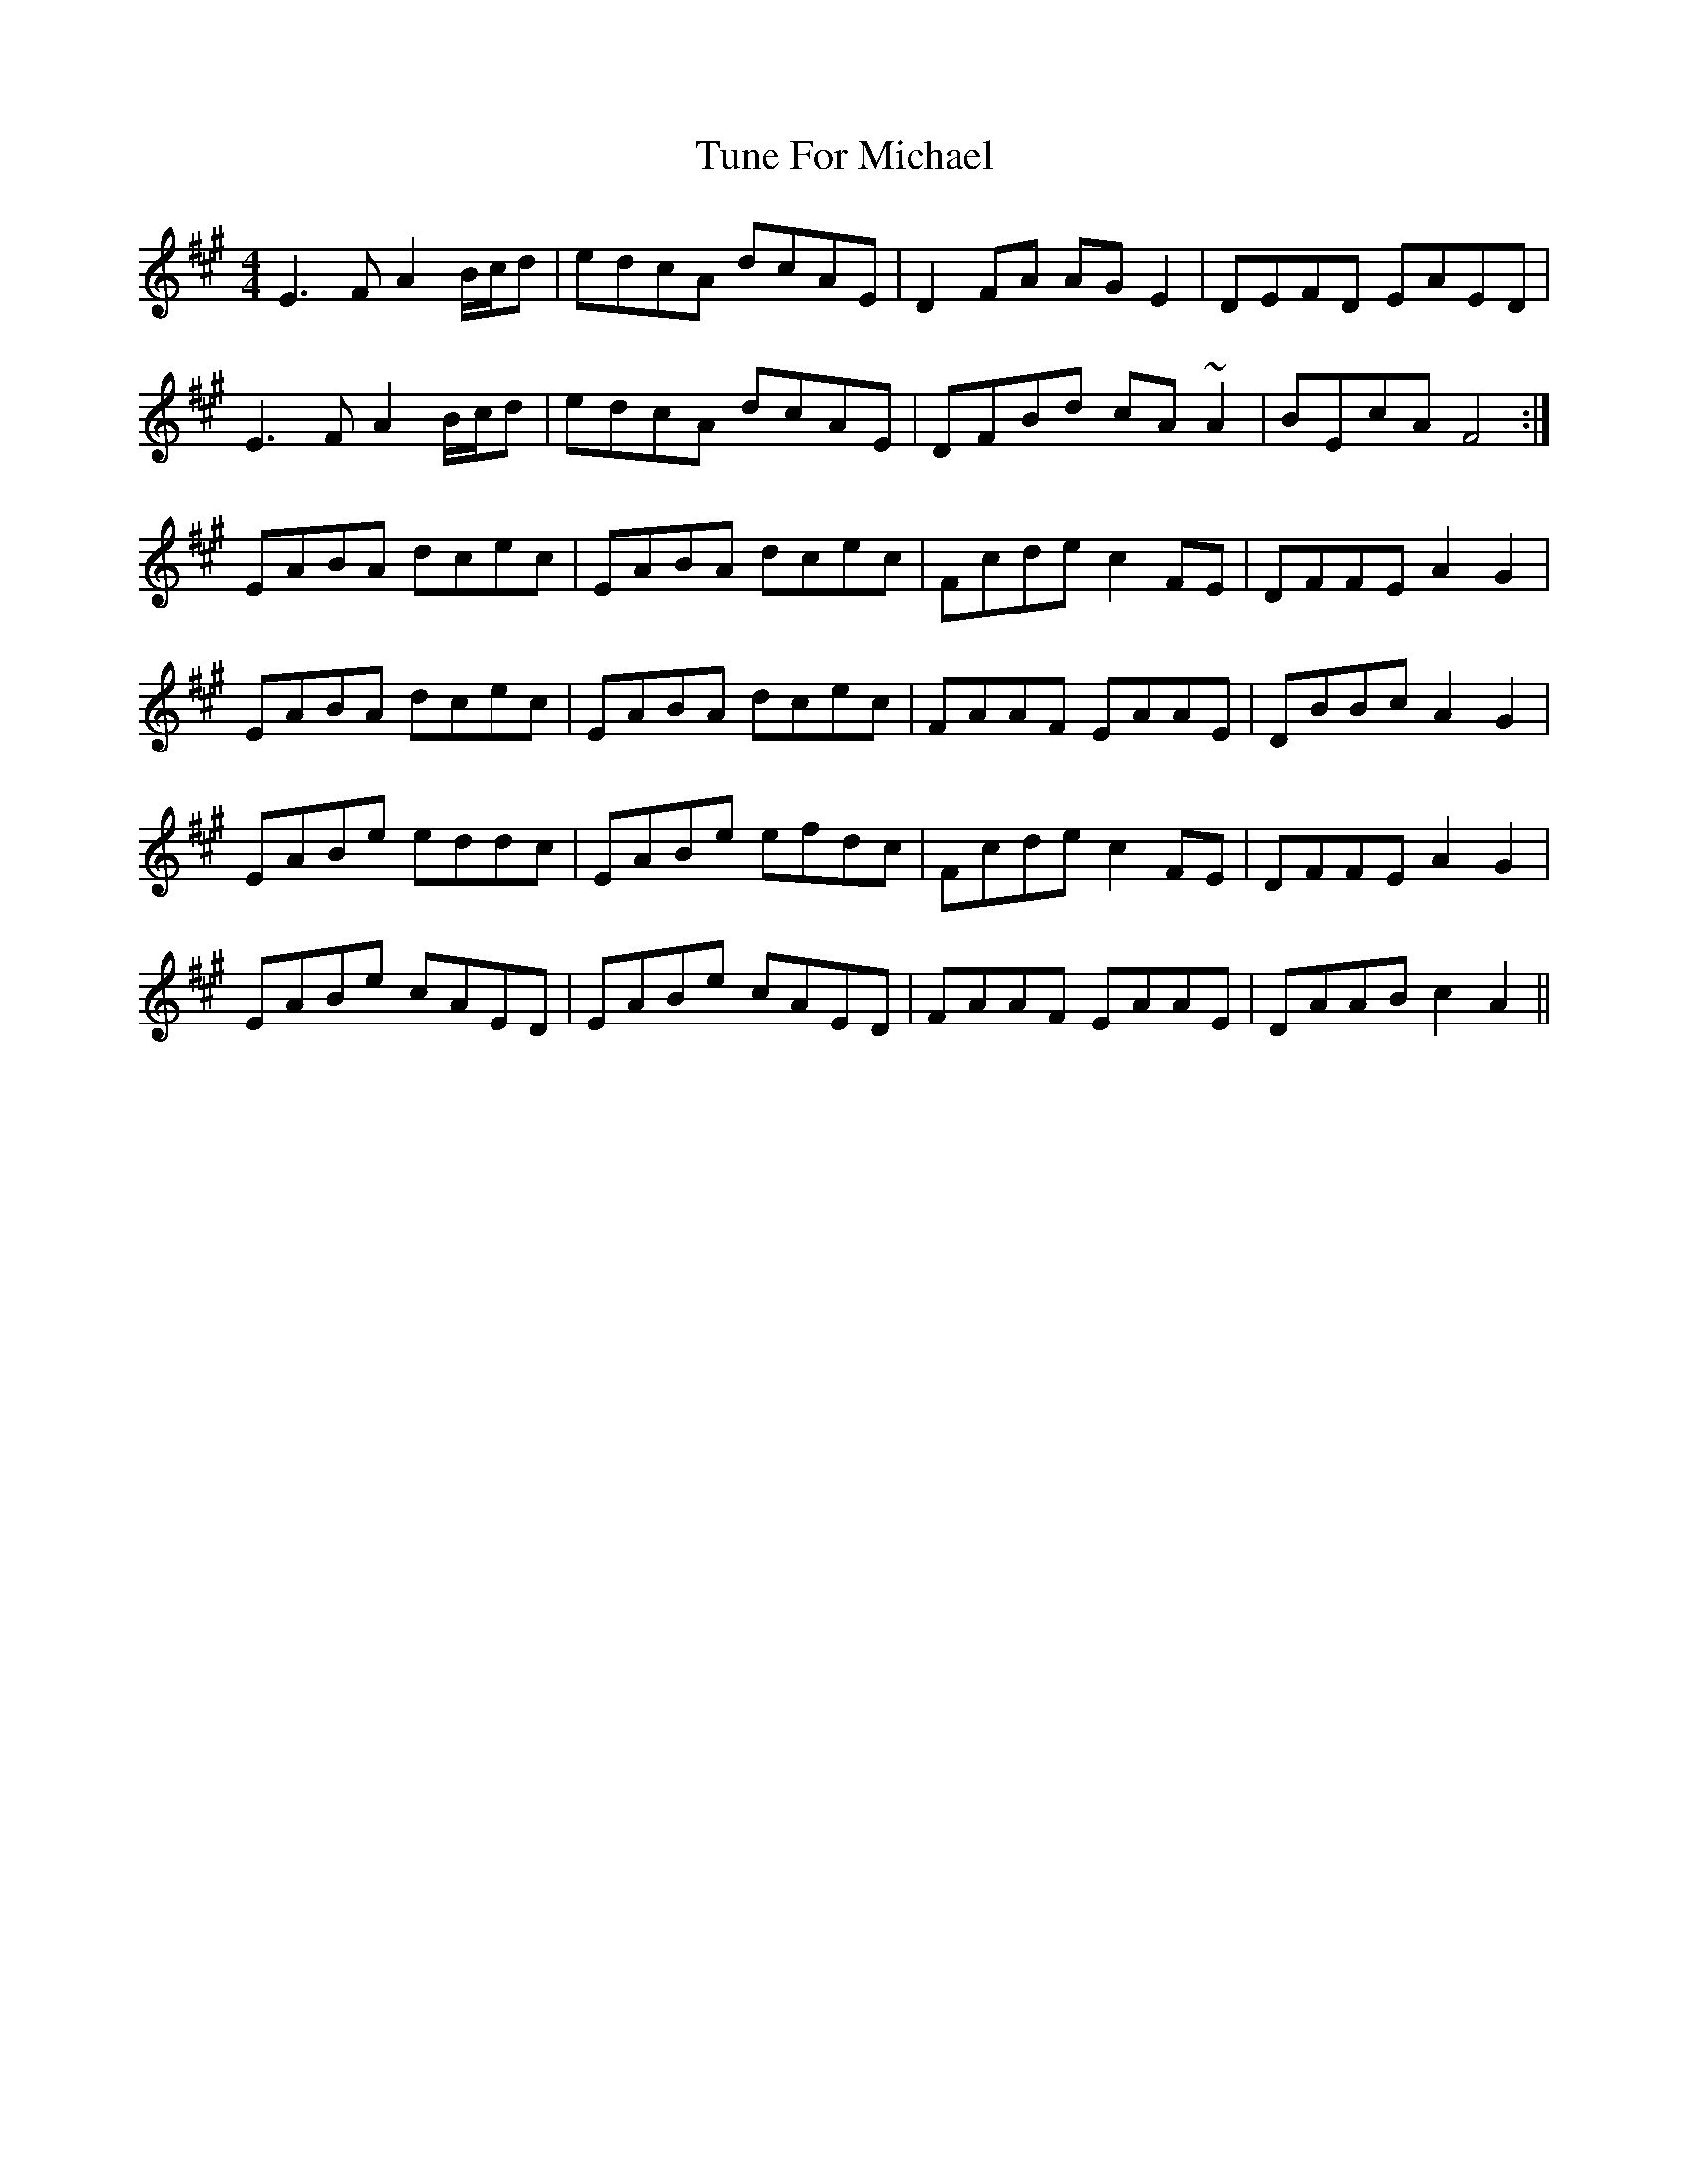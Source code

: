 X: 41307
T: Tune For Michael
R: reel
M: 4/4
K: Amajor
E3 F A2 B/c/d|edcA dcAE|D2 FA AG E2|DEFD EAED|
E3 F A2 B/c/d|edcA dcAE|DFBd cA ~A2|BEcA F4:|
EABA dcec|EABA dcec|Fcde c2 FE|DFFE A2 G2|
EABA dcec|EABA dcec|FAAF EAAE|DBBc A2 G2|
EABe eddc|EABe efdc|Fcde c2 FE|DFFE A2 G2|
EABe cAED|EABe cAED|FAAF EAAE|DAAB c2 A2||

